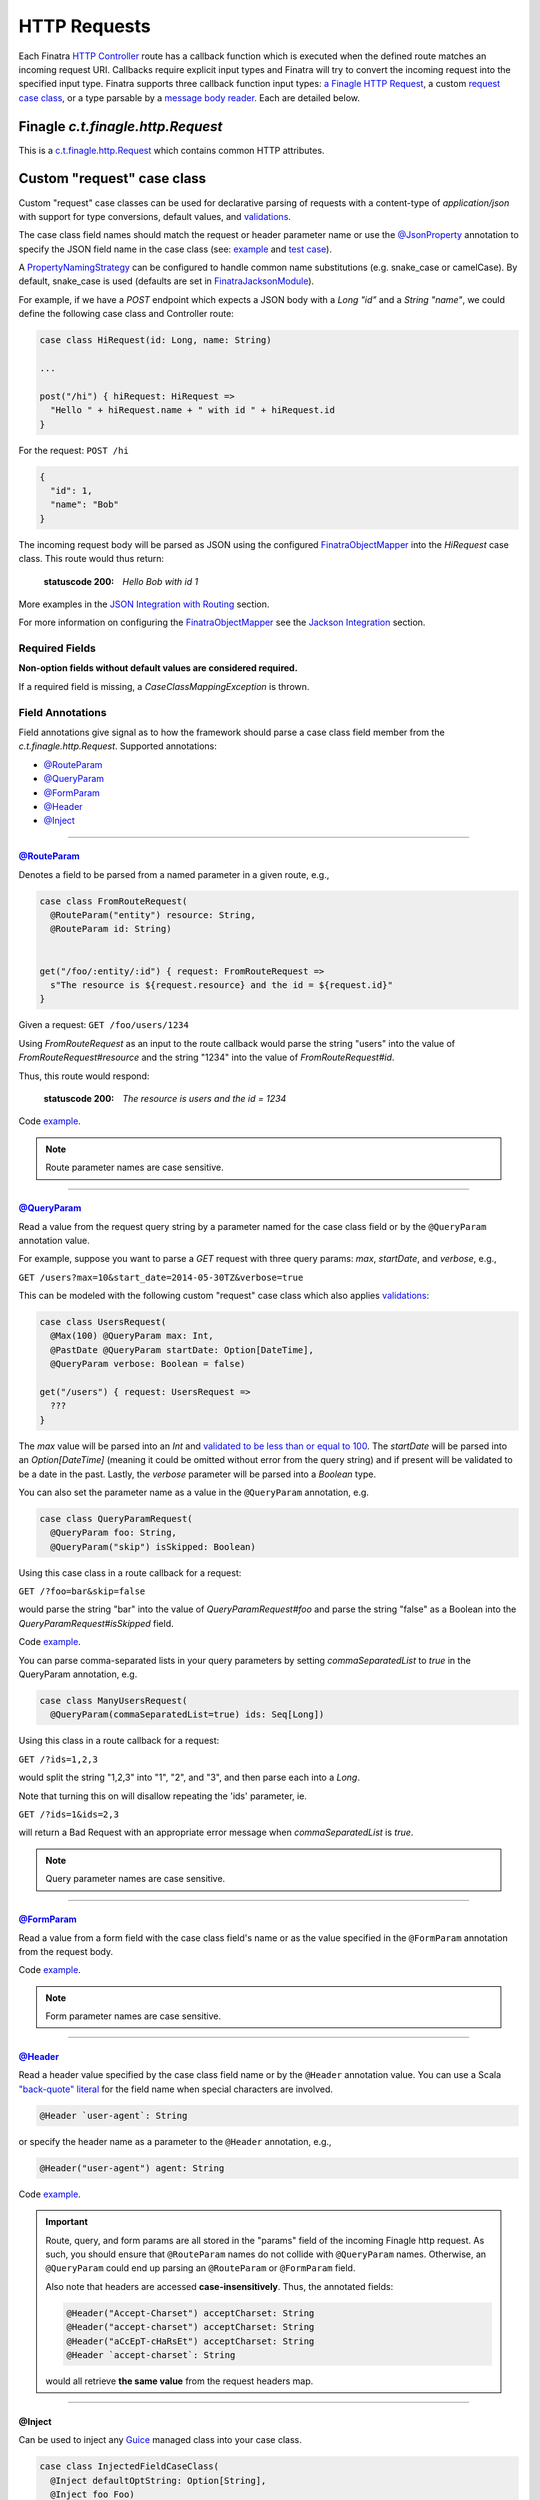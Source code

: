 .. _http_requests:

HTTP Requests
=============

Each Finatra `HTTP Controller <controllers.html>`__ route has a callback function which is executed
when the defined route matches an incoming request URI. Callbacks require explicit input types and
Finatra will try to convert the incoming request into the specified input type. Finatra supports three
callback function input types: `a Finagle HTTP Request <#finagle-c-t-finagle-http-request>`__, a
custom `request case class <#custom-request-case-class>`__, or a type parsable by a
`message body reader <#message-body-components>`__. Each are detailed below.

Finagle `c.t.finagle.http.Request`
----------------------------------

This is a `c.t.finagle.http.Request <https://twitter.github.io/finagle/docs/index.html#com.twitter.finagle.http.Request>`__
which contains common HTTP attributes.

Custom "request" case class
---------------------------

Custom "request" case classes can be used for declarative parsing of requests with a content-type of
`application/json` with support for type conversions, default values, and `validations <../json/validations.html>`__.

The case class field names should match the request or header parameter name or use the `@JsonProperty <https://github.com/FasterXML/jackson-annotations#annotations-for-renaming-properties>`__
annotation to specify the JSON field name in the case class (see: `example <https://github.com/twitter/finatra/blob/c6e4716f082c0c8790d06d9e1664aacbd0c3fede/jackson/src/test/scala/com/twitter/finatra/json/tests/internal/ExampleCaseClasses.scala#L177>`__
and `test case <https://github.com/twitter/finatra/blob/c6e4716f082c0c8790d06d9e1664aacbd0c3fede/jackson/src/test/scala/com/twitter/finatra/json/tests/FinatraObjectMapperTest.scala#L140>`__).

A `PropertyNamingStrategy <https://fasterxml.github.io/jackson-databind/javadoc/2.3.0/com/fasterxml/jackson/databind/PropertyNamingStrategy.html>`__
can be configured to handle common name substitutions (e.g. snake\_case or camelCase). By default,
snake\_case is used (defaults are set in `FinatraJacksonModule <https://github.com/twitter/finatra/tree/master/jackson/src/main/scala/com/twitter/finatra/json/modules/FinatraJacksonModule.scala>`__).

For example, if we have a `POST` endpoint which expects a JSON body with a `Long` `"id"` and a
`String` `"name"`, we could define the following case class and Controller route:

.. code:: scala

  case class HiRequest(id: Long, name: String)

  ...

  post("/hi") { hiRequest: HiRequest =>
    "Hello " + hiRequest.name + " with id " + hiRequest.id
  }

For the request: ``POST /hi``

.. code:: json

  {
    "id": 1,
    "name": "Bob"
  }

The incoming request body will be parsed as JSON using the configured `FinatraObjectMapper <https://github.com/twitter/finatra/blob/develop/jackson/src/main/scala/com/twitter/finatra/json/FinatraObjectMapper.scala>`__
into the `HiRequest` case class. This route would thus return:

   :statuscode 200: `Hello Bob with id 1`


More examples in the `JSON Integration with Routing <../json/routing.html#json-integration-with-routing>`__
section.

For more information on configuring the `FinatraObjectMapper <https://github.com/twitter/finatra/blob/develop/jackson/src/main/scala/com/twitter/finatra/json/FinatraObjectMapper.scala>`__
see the `Jackson Integration <../json/index.html>`__ section.

Required Fields
^^^^^^^^^^^^^^^

**Non-option fields without default values are considered required.**

If a required field is missing, a `CaseClassMappingException` is thrown.

Field Annotations
^^^^^^^^^^^^^^^^^

Field annotations give signal as to how the framework should parse a case class field member from
the `c.t.finagle.http.Request`. Supported annotations:

- `@RouteParam <#routeparam>`__
- `@QueryParam <#queryparam>`__
- `@FormParam <#formparam>`__
- `@Header <#header>`__
- `@Inject <#inject>`__

------------

`@RouteParam <https://github.com/twitter/finatra/blob/develop/jackson/src/main/java/com/twitter/finatra/request/RouteParam.java>`__
"""""""""""""""""""""""""""""""""""""""""""""""""""""""""""""""""""""""""""""""""""""""""""""""""""""""""""""""""""""""""""""""""""

Denotes a field to be parsed from a named parameter in a given route, e.g.,

.. code:: scala

  case class FromRouteRequest(
    @RouteParam("entity") resource: String,
    @RouteParam id: String)


  get("/foo/:entity/:id") { request: FromRouteRequest =>
    s"The resource is ${request.resource} and the id = ${request.id}"
  }

Given a request: ``GET /foo/users/1234``

Using `FromRouteRequest` as an input to the route callback would parse the string "users" into the
value of `FromRouteRequest#resource` and the string "1234" into the value of `FromRouteRequest#id`.

Thus, this route would respond:

   :statuscode 200: `The resource is users and the id = 1234`

Code `example <https://github.com/twitter/finatra/blob/develop/http/src/test/scala/com/twitter/finatra/http/tests/integration/doeverything/main/domain/IdAndNameRequest.scala>`__.

.. note::

    Route parameter names are case sensitive.

------------

`@QueryParam <https://github.com/twitter/finatra/blob/develop/jackson/src/main/java/com/twitter/finatra/request/QueryParam.java>`__
"""""""""""""""""""""""""""""""""""""""""""""""""""""""""""""""""""""""""""""""""""""""""""""""""""""""""""""""""""""""""""""""""""

Read a value from the request query string by a parameter named for the case class field or by the
``@QueryParam`` annotation value.

For example, suppose you want to parse a `GET` request with three query params: `max`, `startDate`,
and `verbose`, e.g.,

``GET /users?max=10&start_date=2014-05-30TZ&verbose=true``

This can be modeled with the following custom "request" case class which also applies
`validations <../json/validations.html>`__:

.. code:: scala

  case class UsersRequest(
    @Max(100) @QueryParam max: Int,
    @PastDate @QueryParam startDate: Option[DateTime],
    @QueryParam verbose: Boolean = false)

  get("/users") { request: UsersRequest =>
    ???
  }

The `max` value will be parsed into an `Int` and `validated to be less than or equal to
100 <https://github.com/twitter/finatra/blob/c6e4716f082c0c8790d06d9e1664aacbd0c3fede/jackson/src/main/scala/com/twitter/finatra/json/internal/caseclass/validation/validators/MaxValidator.scala#L49>`__.
The `startDate` will be parsed into an `Option[DateTime]` (meaning it could be omitted without error
from the query string) and if present will be validated to be a date in the past. Lastly, the
`verbose` parameter will be parsed into a `Boolean` type.

You can also set the parameter name as a value in the ``@QueryParam`` annotation, e.g.

.. code:: scala

  case class QueryParamRequest(
    @QueryParam foo: String,
    @QueryParam("skip") isSkipped: Boolean)

Using this case class in a route callback for a request:

``GET /?foo=bar&skip=false``

would parse the string "bar" into the value of `QueryParamRequest#foo` and parse the string "false"
as a Boolean into the `QueryParamRequest#isSkipped` field.

Code `example <https://github.com/twitter/finatra/blob/develop/http/src/test/scala/com/twitter/finatra/http/tests/integration/doeverything/main/domain/RequestWithQueryParamSeqString.scala>`__.

You can parse comma-separated lists in your query parameters by setting `commaSeparatedList` to `true` in the QueryParam annotation, e.g.

.. code:: scala

  case class ManyUsersRequest(
    @QueryParam(commaSeparatedList=true) ids: Seq[Long])

Using this class in a route callback for a request:

``GET /?ids=1,2,3``

would split the string "1,2,3" into "1", "2", and "3", and then parse each into a `Long`.

Note that turning this on will disallow repeating the 'ids' parameter, ie.

``GET /?ids=1&ids=2,3``

will return a Bad Request with an appropriate error message when `commaSeparatedList` is `true`.

.. note::

    Query parameter names are case sensitive.

------------

`@FormParam <https://github.com/twitter/finatra/blob/develop/jackson/src/main/java/com/twitter/finatra/request/FormParam.java>`__
"""""""""""""""""""""""""""""""""""""""""""""""""""""""""""""""""""""""""""""""""""""""""""""""""""""""""""""""""""""""""""""""""

Read a value from a form field with the case class field's name or as the value specified in the
``@FormParam`` annotation from the request body.

Code `example <https://github.com/twitter/finatra/blob/develop/http/src/test/scala/com/twitter/finatra/http/tests/integration/doeverything/main/domain/FormPostRequest.scala>`__.

.. note::

    Form parameter names are case sensitive.

------------

`@Header <https://github.com/twitter/finatra/blob/develop/jackson/src/main/java/com/twitter/finatra/request/Header.java>`__
"""""""""""""""""""""""""""""""""""""""""""""""""""""""""""""""""""""""""""""""""""""""""""""""""""""""""""""""""""""""""""

Read a header value specified by the case class field name or by the ``@Header`` annotation value.
You can use a Scala `"back-quote" literal <https://www.scala-lang.org/files/archive/spec/2.11/01-lexical-syntax.html>`__
for the field name when special characters are involved.

.. code:: scala

  @Header `user-agent`: String

or specify the header name as a parameter to the ``@Header`` annotation, e.g.,

.. code:: scala

  @Header("user-agent") agent: String

Code `example <https://github.com/twitter/finatra/blob/develop/http/src/test/scala/com/twitter/finatra/http/tests/integration/doeverything/main/domain/CreateUserRequest.scala>`__.

.. important::

    Route, query, and form params are all stored in the "params" field of the incoming Finagle http
    request. As such, you should ensure that ``@RouteParam`` names do not collide with ``@QueryParam``
    names. Otherwise, an ``@QueryParam`` could end up parsing an ``@RouteParam`` or ``@FormParam``
    field.

    Also note that headers are accessed **case-insensitively**. Thus, the annotated fields:

    .. code:: scala

        @Header("Accept-Charset") acceptCharset: String
        @Header("accept-charset") acceptCharset: String
        @Header("aCcEpT-cHaRsEt") acceptCharset: String
        @Header `accept-charset`: String

    would all retrieve **the same value** from the request headers map.

------------

@Inject
"""""""

Can be used to inject any `Guice <https://github.com/google/guice>`__ managed class into your case
class.


.. code:: scala

    case class InjectedFieldCaseClass(
      @Inject defaultOptString: Option[String],
      @Inject foo Foo)

Note, however, it is not necessary to "inject" the underlying Finagle `http` Request into your
case class. To access the underlying Finagle HTTP Request in your custom case class, simply
include a field of type `c.t.finagle.http.Request` and the framework will properly inject the
incoming request into your custom case class, for example:

.. code:: scala

    import com.twitter.finagle.http.Request

    case class CaseClassWithRequestField(
     @Header("user-agent") agent: String,
     @QueryParam verbose: Boolean = false,
     request: Request)

Code `example <https://github.com/twitter/finatra/blob/develop/http/src/test/scala/com/twitter/finatra/http/tests/integration/doeverything/main/domain/RequestWithInjections.scala>`__.

------------

.. note::

    HTTP requests with a content-type of `application/json` sent to routes with a custom request
    case class callback input type will **always trigger** the parsing of the request body as
    well-formed JSON in attempt to convert the JSON into the request case class.

    This behavior can be disabled by annotating the case class with ``@JsonIgnoreBody`` leaving the
    raw request body accessible by simply adding a member of type `c.t.finagle.http.Request` as
    mentioned above.

For more specifics on how JSON parsing integrates with routing see the
`JSON Integration with Routing <../json/routing.html>`__ in the `JSON <../json/index.html>`__ documentation.

Message Body Components
-----------------------

Finatra also provides a way to specify how to parse the request into a callback function input via a
`Message Body Reader <message_body.html#message-body-readers>`__. Similar to `custom request case
classes <#custom-request-case-class>`__ (which are implemented with a framework
`default message body reader <https://github.com/twitter/finatra/blob/develop/http/src/main/scala/com/twitter/finatra/http/internal/marshalling/DefaultMessageBodyReaderImpl.scala>`__),
these objects allow for customized parsing the full incoming `c.t.finagle.http.Request` into a
specific type. For more information, see the `Message Body Readers <message_body.html#message-body-readers>`__
section.

Request Forwarding
------------------

You can forward a request to another controller. This is similar to other frameworks where
forwarding will re-use the same request as opposed to issuing a redirect which will force a client
to issue a new request.

To forward, you need to include a `c.t.finatra.http.request.HttpForward` instance in your controller,
e.g.,

.. code:: scala

    import com.twitter.finagle.http.Request
    import com.twitter.finatra.http.Controller

    class MyController @Inject()(
      forward: HttpForward)
      extends Controller {


Then, to use in your route:

.. code:: scala

    get("/foo") { request: Request =>
      forward(request, "/bar")
    }

Forwarded requests will bypass the server defined filter chain (as the requests have already passed
through the filter chain) but will still pass through controller defined filters.

For example, if a route is defined:

.. code:: scala

    filter[MyAwesomeFilter].get("/bar") { request: Request =>
      "Hello, world."
    }

When another controller forwards to this route, `MyAwesomeFilter` will be executed on the forwarded
request.

.. important::
    By default Finatra sets a maximum forward depth of 5. This value is configurable by setting the
    `HttpRouter#withMaxRequestForwardingDepth`. This helps prevent a given request from being
    forwarded in an infinite loop.

    In the example below, the server has been setup to allow a request to forward a maximum of 10 times.

    .. code:: scala

        override def configureHttp(router: HttpRouter) {
          router
            .withMaxRequestForwardingDepth(10)
            .add[MyController]
        }

Multipart Requests
------------------

Finatra has support for multi-part requests. Here's an example of a multi-part `POST` controller
route definition that simply returns all of the keys in the multi-part request:

.. code:: scala

    post("/multipartParamsEcho") { request: Request =>
      RequestUtils.multiParams(request).keys
    }


An example of testing this endpoint:

.. code:: scala

    def deserializeRequest(name: String) = {
      val requestBytes = IOUtils.toByteArray(getClass.getResourceAsStream(name))
      HttpCodec.decodeBytesToRequest(requestBytes)
    }

    "post multipart" in {
      val request = deserializeRequest("/multipart/request-POST-android.bytes")
      request.uri = "/multipartParamsEcho"

      server.httpRequest(
        request = request,
        suppress = true,
        andExpect = Ok,
        withJsonBody = """["banner"]""")
    }


JSON Patch Requests
-------------------

Finatra has support for JSON Patch requests, see `JSON Patch definition <https://tools.ietf.org/html/rfc6902>`__.

To handle JSON Patch requests, you will first need to register the `JsonPatchMessageBodyReader` and
the `JsonPatchExceptionMapper` in the server. The `JsonPatchMessageBodyReader` is for parsing JSON
Patch requests as type `c.t.finatra.http.jsonpatch.JsonPatch`, and `JsonPatchExceptionMapper` can
convert JsonPatchExceptions to HTTP responses.

See `Add an ExceptionMapper <exceptions.html>`__ for more information on exception mappers.

.. code:: scala

    import com.twitter.finatra.http.HttpServer
    import com.twitter.finatra.http.routing.HttpRouter

    class ExampleServer extends HttpServer {

     override def configureHttp(router: HttpRouter): Unit = {
       router
         .register[JsonPatchMessageBodyReader]
         .exceptionMapper[JsonPatchExceptionMapper]
         .add[ExampleController]
     }
    }


Next, you should include a `c.t.finatra.http.jsonpatch.JsonPatchOperator` instance in your controller,
which provides `JsonPatchOperator#toJsonNode` conversions and support for all JSON Patch operations.

.. code:: scala

    import com.twitter.finatra.http.Controller

    class MyController @Inject()(
      jsonPatchOperator: JsonPatchOperator
    ) extends Controller {
      ???
    }

After the target data has been converted to a JsonNode, just call `JsonPatchUtility.operate` to apply
JSON Patch operations to the target.

For example:

.. code:: scala

    patch("/jsonPatch") { jsonPatch: JsonPatch =>
      val testCase = ExampleCaseClass("world")
      val originalJson = jsonPatchOperator.toJsonNode[ExampleCaseClass](testCase)
      JsonPatchUtility.operate(jsonPatch.patches, jsonPatchOperator, originalJson)
    }

An example of testing this endpoint:

.. code:: scala

    "JsonPatch" in {
      val request = RequestBuilder.patch("/jsonPatch")
        .body(
          """[
            |{"op":"add","path":"/fruit","value":"orange"},
            |{"op":"remove","path":"/hello"},
            |{"op":"copy","from":"/fruit","path":"/veggie"},
            |{"op":"replace","path":"/veggie","value":"bean"},
            |{"op":"move","from":"/fruit","path":"/food"},
            |{"op":"test","path":"/food","value":"orange"}
            |]""".stripMargin,
          contentType = Message.ContentTypeJsonPatch)

      server.httpRequestJson[JsonNode](
        request = request,
        andExpect = Ok,
        withJsonBody = """{"food":"orange","veggie":"bean"}""")
    }


For more information and examples, see:

-  `c.t.finatra.http.request.RequestUtils <https://github.com/twitter/finatra/blob/develop/http/src/main/scala/com/twitter/finatra/http/request/RequestUtils.scala>`__
-  `c.t.finatra.http.fileupload.MultipartItem <https://github.com/twitter/finatra/blob/develop/http/src/main/scala/com/twitter/finatra/http/fileupload/MultipartItem.scala>`__
-  `DoEverythingController <https://github.com/twitter/finatra/blob/develop/http/src/test/scala/com/twitter/finatra/http/tests/integration/doeverything/main/controllers/DoEverythingController.scala>`__
-  `DoEverythingServerFeatureTest <https://github.com/twitter/finatra/blob/develop/http/src/test/scala/com/twitter/finatra/http/tests/integration/doeverything/test/DoEverythingServerFeatureTest.scala>`__
-  `MultiParamsTest <https://github.com/twitter/finatra/blob/develop/http/src/test/scala/com/twitter/finatra/http/tests/request/MultiParamsTest.scala>`__
